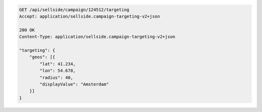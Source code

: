 .. code-block:: javascript

    GET /api/sellside/campaign/124512/targeting
    Accept: application/sellside.campaign-targeting-v2+json

    200 OK
    Content-Type: application/sellside.campaign-targeting-v2+json

    "targeting": {
        "geos": [{
            "lat": 41.234,
            "lon": 54.678,
            "radius": 40,
            "displayValue": "Amsterdam"
        }]
    }


